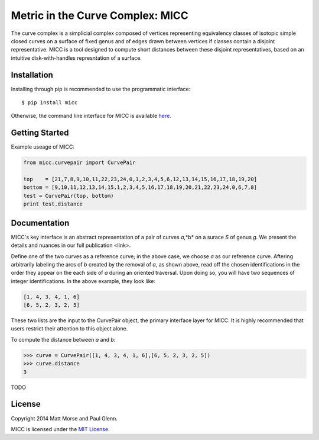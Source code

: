 Metric in the Curve Complex: MICC
=================================
.. image:: https://travis-ci.org/MICC/MICC.svg?branch=master
    :target: https://travis-ci.org/MICC/MICC

The curve complex is a simplicial complex composed of vertices representing equivalency classes of isotopic 
simple closed curves on a surface of fixed genus and of edges drawn between vertices if classes contain a disjoint 
representative. MICC is a tool designed to compute short distances between these disjoint representatives, based 
on an intuitive disk-with-handles represntation of a surface.

Installation
------------
Installing through pip is recommended to use the programmatic interface:
::

    $ pip install micc

Otherwise, the command line interface for MICC is available `here <http://micc.github.io/>`_.

Getting Started
---------------
Example useage of MICC:

.. code-block:: python

    from micc.curvepair import CurvePair

    top    = [21,7,8,9,10,11,22,23,24,0,1,2,3,4,5,6,12,13,14,15,16,17,18,19,20]
    bottom = [9,10,11,12,13,14,15,1,2,3,4,5,16,17,18,19,20,21,22,23,24,0,6,7,8]
    test = CurvePair(top, bottom)
    print test.distance

Documentation
-------------
MICC's key interface is an abstract representation of a pair of curves *a*,*b* on a surace *S* of genus *g*. 
We present the details and nuances in our full publication <link>.

.. image:: img/Birman-matrix-and-ladder.png
    :scale: 75 %

Define one of the two curves as a reference curve; in the above case, we choose *a* as our reference curve.
Aftering arbitrarily labeling  the arcs of *b* created by the removal of *a*, as shown above, read off the 
chosen identifications in the order they appear on the each side of *a* during an oriented traversal. Upon 
doing so, you will have two sequences of integer identifications. In the above example, they look like:

.. code-block:: python

    [1, 4, 3, 4, 1, 6]
    [6, 5, 2, 3, 2, 5]
    
These two lists are the input to the CurvePair object, the primary interface layer for MICC. It is highly recommended 
that users restrict their attention to this object alone.

To compute the distance between *a* and *b*:

.. code-block:: python
    
    >>> curve = CurvePair([1, 4, 3, 4, 1, 6],[6, 5, 2, 3, 2, 5])
    >>> curve.distance
    3
    
TODO

License
-------
Copyright 2014 Matt Morse and Paul Glenn.

MICC is licensed under the `MIT License <https://github.com/MICC/MICC/blob/master/LICENSE>`_.
